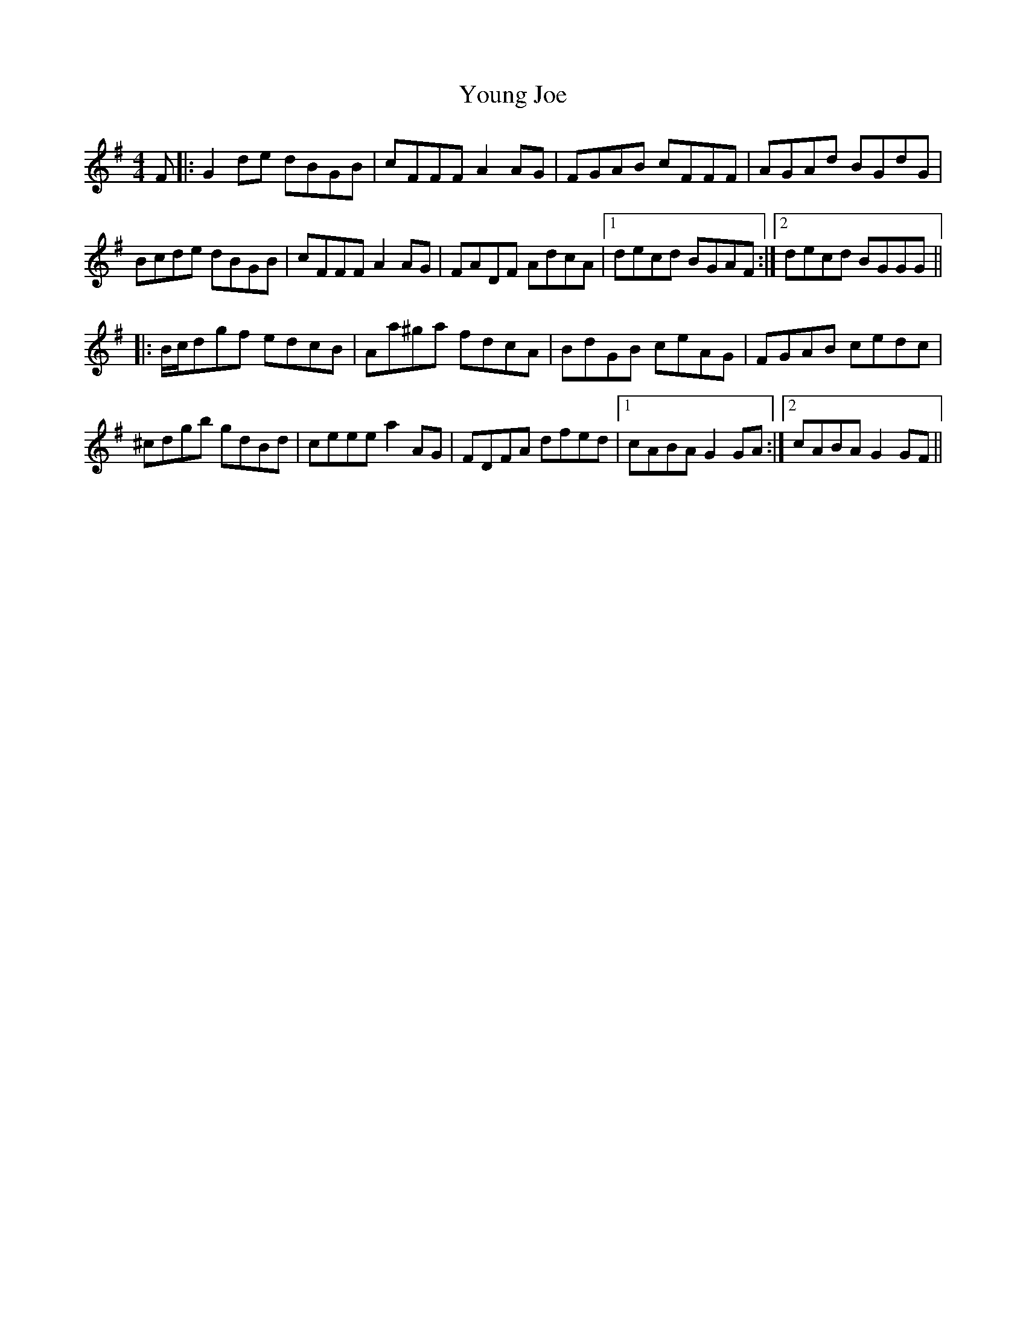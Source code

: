 X: 43577
T: Young Joe
R: reel
M: 4/4
K: Gmajor
F|:G2 de dBGB|cFFF A2 AG|FGAB cFFF|AGAd BGdG|
Bcde dBGB|cFFF A2 AG|FADF AdcA|1 decd BGAF:|2 decd BGGG||
|:B/2c/2dgf edcB|Aa^ga fdcA|BdGB ceAG|FGAB cedc|
^cdgb gdBd|ceee a2 AG|FDFA dfed|1 cABA G2 GA:|2 cABA G2 GF||

